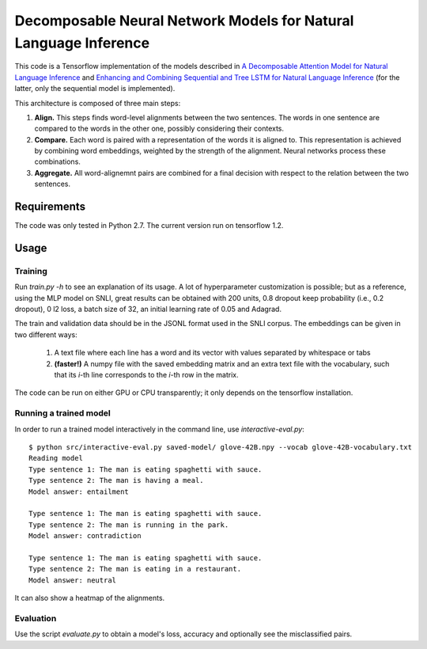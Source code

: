 Decomposable Neural Network Models for Natural Language Inference
=================================================================

This code is a Tensorflow implementation of the models described in
`A Decomposable Attention Model for Natural Language Inference`__ and `Enhancing and Combining Sequential and Tree LSTM for Natural Language Inference <https://arxiv.org/abs/1609.06038>`_ (for the latter, only the sequential model is implemented).

.. __: https://arxiv.org/abs/1606.01933

This architecture is composed of three main steps:

1. **Align.** This steps finds word-level alignments between the two sentences. The words in one sentence are compared to the words in the other one, possibly considering their contexts. 

2. **Compare.** Each word is paired with a representation of the words it is aligned to. This representation is achieved by combining word embeddings, weighted by the strength of the alignment. Neural networks process these combinations.

3. **Aggregate.** All word-alignemnt pairs are combined for a final decision with respect to the relation between the two sentences.

Requirements
------------

The code was only tested in Python 2.7. The current version run on tensorflow 1.2.

Usage
-----

Training
^^^^^^^^

Run `train.py -h` to see an explanation of its usage. A lot of hyperparameter customization is possible; but as a reference, using the MLP model on SNLI, great results can be obtained with 200 units, 0.8 dropout keep probability (i.e., 0.2 dropout), 0 l2 loss, a batch size of 32, an initial learning rate of 0.05 and Adagrad. 

The train and validation data should be in the JSONL format used in the SNLI corpus. The embeddings can be given in two different ways:

    1) A text file where each line has a word and its vector with values separated by whitespace or tabs
    
    2) **(faster!)** A numpy file with the saved embedding matrix and an extra text file with the vocabulary, such that its *i*-th line corresponds to the *i*-th row in the matrix.
    
The code can be run on either GPU or CPU transparently; it only depends on the tensorflow installation.


Running a trained model
^^^^^^^^^^^^^^^^^^^^^^^

In order to run a trained model interactively in the command line, use `interactive-eval.py`:

::

    $ python src/interactive-eval.py saved-model/ glove-42B.npy --vocab glove-42B-vocabulary.txt
    Reading model
    Type sentence 1: The man is eating spaghetti with sauce.
    Type sentence 2: The man is having a meal.
    Model answer: entailment
    
    Type sentence 1: The man is eating spaghetti with sauce.
    Type sentence 2: The man is running in the park.
    Model answer: contradiction
    
    Type sentence 1: The man is eating spaghetti with sauce.
    Type sentence 2: The man is eating in a restaurant.
    Model answer: neutral

It can also show a heatmap of the alignments.

.. image:: alignments.png


Evaluation
^^^^^^^^^^

Use the script `evaluate.py` to obtain a model's loss, accuracy and optionally see the misclassified pairs.
